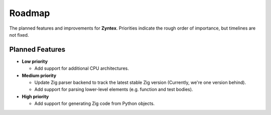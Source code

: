 Roadmap
=======
The planned features and improvements for **Zyntex**.
Priorities indicate the rough order of importance, but timelines are not fixed.

Planned Features
----------------

- **Low priority**

  - Add support for additional CPU architectures.

- **Medium priority**

  - Update Zig parser backend to track the latest stable Zig version
    (Currently, we're one version behind).
  - Add support for parsing lower-level elements (e.g. function and test bodies).

- **High priority**

  - Add support for generating Zig code from Python objects.
